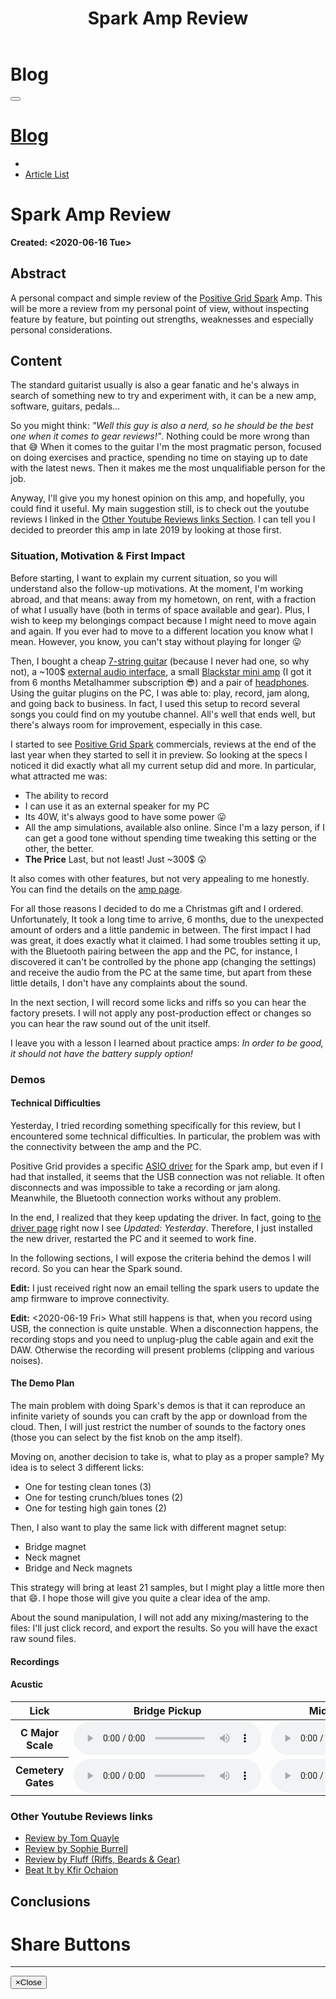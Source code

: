 #+OPTIONS: num:nil toc:t H:4
#+OPTIONS: html-preamble:nil html-postamble:nil html-scripts:t html-style:nil
#+TITLE: Spark Amp Review
#+DESCRIPTION: Spark Amp Review
#+KEYWORDS: Spark Amp Review
#+CREATOR: Enrico Benini
#+HTML_HEAD_EXTRA: <link rel="shortcut icon" href="../../images/favicon.ico" type="image/x-icon">
#+HTML_HEAD_EXTRA: <link rel="icon" href="../../images/favicon.ico" type="image/x-icon">
#+HTML_HEAD_EXTRA:  <link rel="stylesheet" href="https://cdnjs.cloudflare.com/ajax/libs/font-awesome/5.13.0/css/all.min.css">
#+HTML_HEAD_EXTRA:  <link href="https://fonts.googleapis.com/css?family=Montserrat" rel="stylesheet" type="text/css">
#+HTML_HEAD_EXTRA:  <link href="https://fonts.googleapis.com/css?family=Lato" rel="stylesheet" type="text/css">
#+HTML_HEAD_EXTRA:  <link rel="stylesheet" href="../css/main.css">
#+HTML_HEAD_EXTRA:  <link rel="stylesheet" href="../css/blog.css">
#+HTML_HEAD_EXTRA:  <link rel="stylesheet" href="../css/article.css">

* Blog
  :PROPERTIES:
  :HTML_CONTAINER_CLASS: text-center navbar navbar-inverse navbar-fixed-top
  :CUSTOM_ID: navbar
  :END:
#+BEGIN_EXPORT html
<button type="button" class="navbar-toggle" data-toggle="collapse" data-target="#collapsableNavbar">
  <span class="icon-bar"Article 6</span>
  <span class="icon-bar"></span>
  <span class="icon-bar"></span>
</button>
<a title="Home" href="../blog.html"><h1 id="navbarTitle" class="navbar-text">Blog</h1></a>
<div class="collapse navbar-collapse" id="collapsableNavbar">
  <ul class="nav navbar-nav">
    <li><a title="Home" href="../index.html"><i class="fas fa-home fa-3x" aria-hidden="true"></i></a></li>
    <li><a title="Article List" href="../articleList.html" class="navbar-text h3">Article List</a></li>
  </ul>
</div>
#+END_EXPORT

* Spark Amp Review
  :PROPERTIES:
  :CUSTOM_ID: Article
  :END:
  *Created: <2020-06-16 Tue>*
** Abstract
  :PROPERTIES:
  :CUSTOM_ID: ArticleAbstract
  :END:

  A personal compact and simple review of the [[https://www.positivegrid.com/spark][Positive Grid Spark]]
  Amp. This will be more a review from my personal point of view,
  without inspecting feature by feature, but pointing out
  strengths, weaknesses and especially personal considerations.

#+html: <a href='#' class='pop'><img src="https://s.yimg.com/uu/api/res/1.2/SIEC_NxAvIkJg8UERCTJyQ--~B/aD0xMDAwO3c9MTYwMDtzbT0xO2FwcGlkPXl0YWNoeW9u/https://o.aolcdn.com/images/dims?resize=2000%2C2000%2Cshrink&image_uri=https://s.yimg.com/os/creatr-uploaded-images/2019-10/cddb9c30-f765-11e9-9aef-750a36a00aff&client=a1acac3e1b3290917d92&signature=62b42b0e3fe8343d14186d7ccb05b484d51f35d7" style="width:240px;height:150px;"></img></a>
#+html: <a href='#' class='pop'><img src="https://content.invisioncic.com/w286537/monthly_2019_10/gallery-top.jpg.39a628b0b493947d800b5f628afe1635.jpg" style="width:240px;height:150px;"></img></a>
#+html: <a href='#' class='pop'><img src="https://images.reverb.com/image/upload/s--jQgu6AQa--/f_auto,t_large/v1582327513/wesszqlihw2c19ai43e5.jpg" style="width:200px;height:150px;"></img></a>

** Content
  :PROPERTIES:
  :CUSTOM_ID: ArticleContent
  :END:

  The standard guitarist usually is also a gear fanatic and he's
  always in search of something new to try and experiment with, it
  can be a new amp, software, guitars, pedals...

  So you might think: /"Well this guy is also a nerd, so he should be
  the best one when it comes to gear reviews!"/. Nothing could be more
  wrong than that 😅 When it comes to the guitar I'm the most pragmatic
  person, focused on doing exercises and practice, spending no time on
  staying up to date with the latest news. Then it makes me the most
  unqualifiable person for the job.

  Anyway, I'll give you my honest opinion on this amp, and hopefully,
  you could find it useful. My main suggestion still, is to check out
  the youtube reviews I linked in the [[#ArticleContentYoutubeLinks][Other Youtube Reviews links
  Section]]. I can tell you I decided to preorder this amp in late
  2019 by looking at those first.

*** Situation, Motivation & First Impact
  :PROPERTIES:
  :CUSTOM_ID: ArticleContentSituationMotivationFirstImpact
  :END:

  Before starting, I want to explain my current situation, so you will
  understand also the follow-up motivations. At the moment, I'm
  working abroad, and that means: away from my hometown, on rent, with
  a fraction of what I usually have (both in terms of space available
  and gear). Plus, I wish to keep my belongings compact because I
  might need to move again and again. If you ever had to move to a
  different location you know what I mean. However, you know, you
  can't stay without playing for longer 😛

  Then, I bought a cheap [[https://www.jacksonguitars.com/gear/shape/dinky/js-series-dinky-js22-7/2910132568][7-string guitar]] (because I never had one, so
  why not), a ~100$ [[https://m-audio.com/m-tracks/2x2][external audio interface]], a small [[https://www.blackstaramps.com/uk/products/fly-3][Blackstar mini
  amp]] (I got it from 6 months Metalhammer subscription 😎) and a pair
  of [[https://en-uk.sennheiser.com/monitoring-headphone-studio-headphone-professional-audio-hd-380-pro][headphones]]. Using the guitar plugins on the PC, I was able to:
  play, record, jam along, and going back to business. In fact, I used
  this setup to record several songs you could find on my youtube
  channel. All's well that ends well, but there's always room for
  improvement, especially in this case.

  I started to see [[https://www.positivegrid.com/spark][Positive Grid Spark]] commercials, reviews at the end
  of the last year when they started to sell it in preview. So looking
  at the specs I noticed it did exactly what all my current setup did
  and more. In particular, what attracted me was:
  + The ability to record
  + I can use it as an external speaker for my PC
  + Its 40W, it's always good to have some power 😛
  + All the amp simulations, available also online. Since I'm a lazy
    person, if I can get a good tone without spending time tweaking
    this setting or the other, the better.
  + *The Price* Last, but not least! Just ~300$ 😲

  It also comes with other features, but not very appealing to me
  honestly. You can find the details on the [[https://www.positivegrid.com/spark][amp page]].

  For all those reasons I decided to do me a Christmas gift and I
  ordered. Unfortunately, It took a long time to arrive, 6 months, due
  to the unexpected amount of orders and a little pandemic in
  between. The first impact I had was great, it does exactly what it
  claimed. I had some troubles setting it up, with the Bluetooth
  pairing between the app and the PC, for instance, I discovered it can't
  be controlled by the phone app (changing the settings) and receive
  the audio from the PC at the same time, but apart from these little
  details, I don't have any complaints about the sound.

  In the next section, I will record some licks and riffs so you can
  hear the factory presets. I will not apply any post-production
  effect or changes so you can hear the raw sound out of the unit
  itself.

  I leave you with a lesson I learned about practice amps: /In order to
  be good, it should not have the battery supply option!/

*** Demos
    :PROPERTIES:
    :CUSTOM_ID: ArticleContentDemos
    :END:

**** Technical Difficulties
    :PROPERTIES:
    :CUSTOM_ID: ArticleContentDemosTechnicalDifficulties
    :END:

     Yesterday, I tried recording something specifically for this
     review, but I encountered some technical difficulties. In
     particular, the problem was with the connectivity between the amp
     and the PC.

     Positive Grid provides a specific [[https://help.positivegrid.com/hc/en-us/articles/360039598451-Spark-Windows-ASIO-Driver-][ASIO driver]] for the Spark amp,
     but even if I had that installed, it seems that the USB
     connection was not reliable. It often disconnects and was
     impossible to take a recording or jam along. Meanwhile, the
     Bluetooth connection works without any problem.

     In the end, I realized that they keep updating the driver. In
     fact, going to [[https://help.positivegrid.com/hc/en-us/articles/360039598451-Spark-Windows-ASIO-Driver-][the driver page]] right now I see /Updated:
     Yesterday/. Therefore, I just installed the new driver, restarted
     the PC and it seemed to work fine.

     In the following sections, I will expose the criteria behind the
     demos I will record. So you can hear the Spark sound.

     *Edit:* I just received right now an email telling the spark
     users to update the amp firmware to improve connectivity.

     *Edit:* <2020-06-19 Fri> What still happens is that, when you
     record using USB, the connection is quite unstable. When a
     disconnection happens, the recording stops and you need to
     unplug-plug the cable again and exit the DAW. Otherwise the
     recording will present problems (clipping and various noises).

**** The Demo Plan
    :PROPERTIES:
    :CUSTOM_ID: ArticleContentDemosTheDemoPlan
    :END:

     The main problem with doing Spark's demos is that it can
     reproduce an infinite variety of sounds you can craft by the app
     or download from the cloud. Then, I will just restrict the number
     of sounds to the factory ones (those you can select by the fist
     knob on the amp itself).

     Moving on, another decision to take is, what to play as a proper
     sample? My idea is to select 3 different licks:
     + One for testing clean tones (3)
     + One for testing crunch/blues tones (2)
     + One for testing high gain tones (2)

     Then, I also want to play the same lick with different magnet
     setup:
     + Bridge magnet
     + Neck magnet
     + Bridge and Neck magnets

     This strategy will bring at least 21 samples, but I might play a
     little more then that 😄. I hope those will
     give you quite a clear idea of the amp.

     About the sound manipulation, I will not add any mixing/mastering
     to the files: I'll just click record, and export the results. So
     you will have the exact raw sound files.

**** Recordings
    :PROPERTIES:
    :CUSTOM_ID: ArticleContentDemosRecordings
    :END:

**** Acustic

    #+begin_export html
    <table class="table table-dark">
  <thead>
    <tr>
      <th scope="col">Lick</th>
      <th scope="col">Bridge Pickup</th>
      <th scope="col">Middle Position Pickup</th>
      <th scope="col">Neck Pickup</th>
    </tr>
  </thead>
  <tbody>
    <tr>
      <th scope="row">C Major Scale</th>
      <td>
        <audio controls>
          <source src="2020-06-16-SparkReview/CMajorAcusticBridge.wav" type="audio/wav">
      Your browser does not support the audio element.
        </audio>
      </td>
      <td>
        <audio controls>
          <source src="2020-06-16-SparkReview/CMajorAcusticBridgeNNeck.wav" type="audio/wav">
      Your browser does not support the audio element.
        </audio>
      </td>
      <td>
        <audio controls>
          <source src="2020-06-16-SparkReview/CMajorAcusticNeck.wav" type="audio/wav">
      Your browser does not support the audio element.
        </audio>
      </td>
    </tr>
    <tr>
      <th scope="row">Cemetery Gates</th>
      <td>
        <audio controls>
          <source src="2020-06-16-SparkReview/CemeteryGatesAcusticBridge.wav" type="audio/wav">
      Your browser does not support the audio element.
        </audio>
      </td>
      <td>
        <audio controls>
          <source src="2020-06-16-SparkReview/CemeteryGatesAcusticBridgeNNeck.wav" type="audio/wav">
      Your browser does not support the audio element.
        </audio>
      </td>
      <td>
        <audio controls>
          <source src="2020-06-16-SparkReview/CemeteryGatesAcusticNeck.wav" type="audio/wav">
      Your browser does not support the audio element.
        </audio>
      </td>
    </tr>
  </tbody>
</table>
    #+end_export


*** Other Youtube Reviews links
    :PROPERTIES:
    :CUSTOM_ID: ArticleContentYoutubeLinks
    :END:

    + [[https://youtu.be/-BRU7Hd_3dI][Review by Tom Quayle]]
    + [[https://youtu.be/FubvySS-Xo8][Review by Sophie Burrell]]
    + [[https://youtu.be/tbSrPRI4rXM][Review by Fluff (Riffs, Beards & Gear)]]
    + [[https://youtu.be/6Y3zYsLfFGw][Beat It by Kfir Ochaion]]

** Conclusions
  :PROPERTIES:
  :CUSTOM_ID: ArticleConclusions
  :END:

* Share Buttons
  :PROPERTIES:
  :CUSTOM_ID: ShareButtons
  :END:

#+BEGIN_EXPORT html
<!-- AddToAny BEGIN -->
<hr>
<div class="a2a_kit a2a_kit_size_32 a2a_default_style">
<a class="a2a_dd" href="https://www.addtoany.com/share"></a>
<a class="a2a_button_facebook"></a>
<a class="a2a_button_twitter"></a>
<a class="a2a_button_whatsapp"></a>
<a class="a2a_button_telegram"></a>
<a class="a2a_button_linkedin"></a>
<a class="a2a_button_email"></a>
</div>
<script async src="https://static.addtoany.com/menu/page.js"></script>
<!-- AddToAny END -->
#+END_EXPORT

#+BEGIN_EXPORT html
<script type="text/javascript">
$(function() {
  $('#text-table-of-contents > ul li').first().css("display", "none");
  $('#text-table-of-contents > ul li').last().css("display", "none");
  $('#table-of-contents').addClass("visible-lg")
});
</script>
#+end_export

#+BEGIN_EXPORT html
<!-- Modal Image Zoom -->
<div class="modal fade" id="imagemodal" tabindex="-1" role="dialog" aria-hidden="true">
  <div class="modal-dialog">
    <div class="modal-content">
      <div class="modal-body">
      	<button type="button" class="close" data-dismiss="modal"><span aria-hidden="true">&times;</span><span class="sr-only">Close</span></button>
        <img src="" class="imagepreview" style="width: 100%;" >
      </div>
    </div>
  </div>
</div>

<script type="text/javascript">
$(function() {
		$('.pop').on('click', function() {
			$('.imagepreview').attr('src', $(this).find('img').attr('src'));
			$('#imagemodal').modal('show');
		});
});
</script>

#+END_EXPORT
